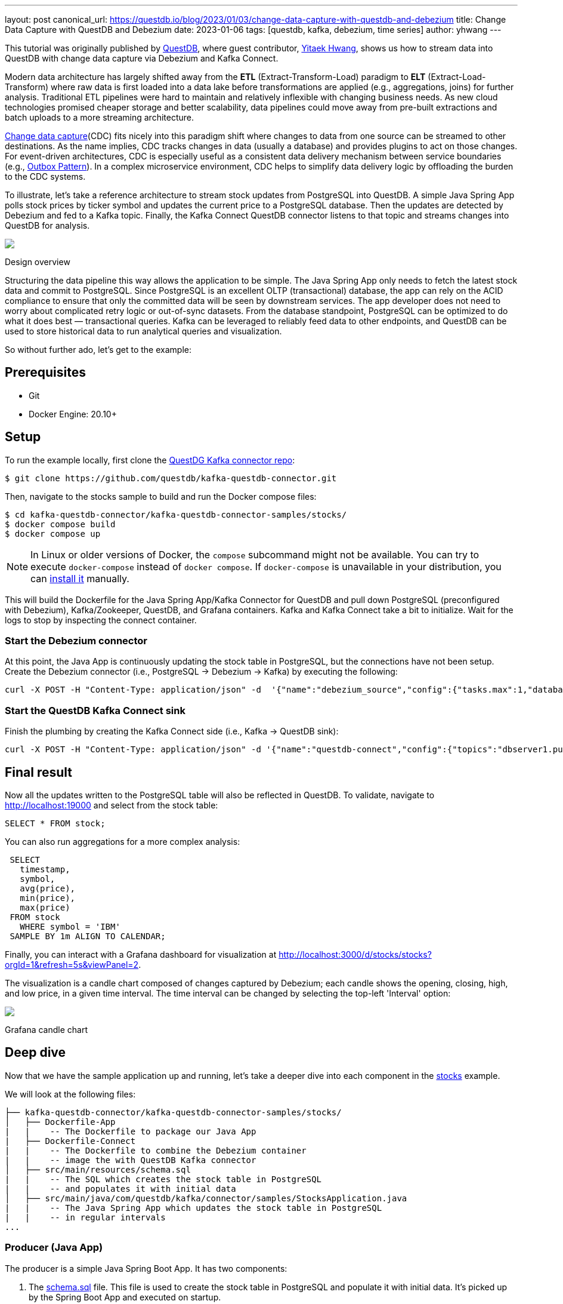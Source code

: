---
layout: post
canonical_url: https://questdb.io/blog/2023/01/03/change-data-capture-with-questdb-and-debezium
title:  Change Data Capture with QuestDB and Debezium
date:   2023-01-06
tags: [questdb, kafka, debezium, time series]
author: yhwang
---

This tutorial was originally published by https://questdb.io/[QuestDB], where guest contributor,
https://yitaek.medium.com/[Yitaek Hwang], shows us how to stream data into
QuestDB with change data capture via Debezium and Kafka Connect.

+++<!-- more -->+++

Modern data architecture has largely shifted away from the **ETL**
(Extract-Transform-Load) paradigm to **ELT** (Extract-Load-Transform) where raw
data is first loaded into a data lake before transformations are applied (e.g.,
aggregations, joins) for further analysis. Traditional ETL pipelines were hard
to maintain and relatively inflexible with changing business needs. As new cloud
technologies promised cheaper storage and better scalability, data pipelines
could move away from pre-built extractions and batch uploads to a more streaming
architecture.

https://en.wikipedia.org/wiki/Change_data_capture[Change data capture](CDC)
fits nicely into this paradigm shift where changes to data from one source can
be streamed to other destinations. As the name implies, CDC tracks changes in
data (usually a database) and provides plugins to act on those changes. For
event-driven architectures, CDC is especially useful as a consistent data
delivery mechanism between service boundaries (e.g.,
https://microservices.io/patterns/data/transactional-outbox.html[Outbox Pattern]).
In a complex microservice environment, CDC helps to simplify data delivery logic
by offloading the burden to the CDC systems.

To illustrate, let's take a reference architecture to stream stock updates from
PostgreSQL into QuestDB. A simple Java Spring App polls stock prices by ticker
symbol and updates the current price to a PostgreSQL database. Then the updates
are detected by Debezium and fed
to a Kafka topic. Finally, the Kafka Connect QuestDB connector listens to that
topic and streams changes into QuestDB for analysis.

[.centered-image.responsive-image]
====
++++
<img src="/assets/images/2023-01-06-change-data-capture-with-questdb-and-debezium/overview.png" style="max-width:90%;" class="responsive-image">
++++
Design overview
====

Structuring the data pipeline this way allows the application to be simple. The
Java Spring App only needs to fetch the latest stock data and commit to
PostgreSQL. Since PostgreSQL is an excellent OLTP (transactional) database, the
app can rely on the ACID compliance to ensure that only the committed data will
be seen by downstream services. The app developer does not need to worry about
complicated retry logic or out-of-sync datasets. From the database standpoint,
PostgreSQL can be optimized to do what it does best — transactional queries.
Kafka can be leveraged to reliably feed data to other endpoints, and QuestDB can
be used to store historical data to run analytical queries and visualization.

So without further ado, let's get to the example:

== Prerequisites

- Git
- Docker Engine: 20.10+

== Setup

To run the example locally, first clone the
https://github.com/questdb/kafka-questdb-connector.git[QuestDG Kafka connector repo]:

```shell
$ git clone https://github.com/questdb/kafka-questdb-connector.git
```

Then, navigate to the stocks sample to build and run the Docker compose files:

```shell
$ cd kafka-questdb-connector/kafka-questdb-connector-samples/stocks/
$ docker compose build
$ docker compose up
```

[NOTE]
====
In Linux or older versions of Docker, the `compose` subcommand might not be
available. You can try to execute `docker-compose` instead of `docker compose`.
If `docker-compose` is unavailable in your distribution, you can
https://docs.docker.com/compose/install/other/[install it] manually.
====

This will build the Dockerfile for the Java Spring App/Kafka Connector for
QuestDB and pull down PostgreSQL (preconfigured with Debezium), Kafka/Zookeeper,
QuestDB, and Grafana containers. Kafka and Kafka Connect take a bit to
initialize. Wait for the logs to stop by inspecting the connect container.

=== Start the Debezium connector

At this point, the Java App is continuously updating the stock table in
PostgreSQL, but the connections have not been setup. Create the Debezium
connector (i.e., PostgreSQL → Debezium → Kafka) by executing the following:

```shell
curl -X POST -H "Content-Type: application/json" -d  '{"name":"debezium_source","config":{"tasks.max":1,"database.hostname":"postgres","database.port":5432,"database.user":"postgres","database.password":"postgres","connector.class":"io.debezium.connector.postgresql.PostgresConnector","database.dbname":"postgres","database.server.name":"dbserver1"}} ' localhost:8083/connectors
```

[id=start-the-questdb-kafka-connect-sink]
=== Start the QuestDB Kafka Connect sink

Finish the plumbing by creating the Kafka Connect side (i.e., Kafka → QuestDB
sink):

```shell
curl -X POST -H "Content-Type: application/json" -d '{"name":"questdb-connect","config":{"topics":"dbserver1.public.stock","table":"stock", "connector.class":"io.questdb.kafka.QuestDBSinkConnector","tasks.max":"1","key.converter":"org.apache.kafka.connect.storage.StringConverter","value.converter":"org.apache.kafka.connect.json.JsonConverter","host":"questdb", "transforms":"unwrap", "transforms.unwrap.type":"io.debezium.transforms.ExtractNewRecordState", "include.key": "false", "symbols": "symbol", "timestamp.field.name": "last_update"}}' localhost:8083/connectors
```

== Final result

Now all the updates written to the PostgreSQL table will also be reflected in
QuestDB. To validate, navigate to
http://localhost:19000[http://localhost:19000] and select from the stock
table:

[source,sql]
----
SELECT * FROM stock;
----

You can also run aggregations for a more complex analysis:

[source,sql]
----
 SELECT
   timestamp,
   symbol,
   avg(price),
   min(price),
   max(price)
 FROM stock
   WHERE symbol = 'IBM'
 SAMPLE BY 1m ALIGN TO CALENDAR;
----

Finally, you can interact with a Grafana dashboard for visualization at http://localhost:3000/d/stocks/stocks?orgId=1&refresh=5s&viewPanel=2[http://localhost:3000/d/stocks/stocks?orgId=1&refresh=5s&viewPanel=2].

The visualization is a candle chart composed of changes captured by Debezium;
each candle shows the opening, closing, high, and low price, in a given time
interval. The time interval can be changed by selecting the top-left 'Interval'
option:

[.centered-image.responsive-image]
====
++++
<img src="/assets/images/2023-01-06-change-data-capture-with-questdb-and-debezium/screenshot.png" style="max-width:90%;" class="responsive-image">
++++
Grafana candle chart
====

== Deep dive

Now that we have the sample application up and running, let's take a deeper dive
into each component in the
https://github.com/questdb/kafka-questdb-connector/tree/main/kafka-questdb-connector-samples/stocks[stocks]
example.

We will look at the following files:

```
├── kafka-questdb-connector/kafka-questdb-connector-samples/stocks/
│   ├── Dockerfile-App
|   |    -- The Dockerfile to package our Java App
|   ├── Dockerfile-Connect
|   |    -- The Dockerfile to combine the Debezium container
|   |    -- image the with QuestDB Kafka connector
│   ├── src/main/resources/schema.sql
|   |    -- The SQL which creates the stock table in PostgreSQL
|   |    -- and populates it with initial data
│   ├── src/main/java/com/questdb/kafka/connector/samples/StocksApplication.java
|   |    -- The Java Spring App which updates the stock table in PostgreSQL
|   |    -- in regular intervals
...
```

=== Producer (Java App)

The producer is a simple Java Spring Boot App. It has two components:

1. The
   https://github.com/questdb/kafka-questdb-connector/blob/main/kafka-questdb-connector-samples/stocks/src/main/resources/schema.sql[schema.sql]
   file. This file is used to create the stock table in PostgreSQL and populate
   it with initial data. It's picked up by the Spring Boot App and executed on
   startup.

   [source,sql]
   ----
   CREATE TABLE IF NOT EXISTS stock (
       id serial primary key,
       symbol varchar(10) unique,
       price float8,
       last_update timestamp
   );
   INSERT INTO stock (symbol, price, last_update) VALUES ('AAPL', 500.0, now()) ON CONFLICT DO NOTHING;
   INSERT INTO stock (symbol, price, last_update) VALUES ('IBM', 50.0, now()) ON CONFLICT DO NOTHING;
   INSERT INTO stock (symbol, price, last_update) VALUES ('MSFT', 100.0, now()) ON CONFLICT DO NOTHING;
   INSERT INTO stock (symbol, price, last_update) VALUES ('GOOG', 1000.0, now()) ON CONFLICT DO NOTHING;
   INSERT INTO stock (symbol, price, last_update) VALUES ('FB', 200.0, now()) ON CONFLICT DO NOTHING;
   INSERT INTO stock (symbol, price, last_update) VALUES ('AMZN', 1000.0, now()) ON CONFLICT DO NOTHING;
   INSERT INTO stock (symbol, price, last_update) VALUES ('TSLA', 500.0, now()) ON CONFLICT DO NOTHING;
   INSERT INTO stock (symbol, price, last_update) VALUES ('NFLX', 500.0, now()) ON CONFLICT DO NOTHING;
   INSERT INTO stock (symbol, price, last_update) VALUES ('TWTR', 50.0, now()) ON CONFLICT DO NOTHING;
   INSERT INTO stock (symbol, price, last_update) VALUES ('SNAP', 10.0, now()) ON CONFLICT DO NOTHING;
   ----

   The `ON CONFLICT DO NOTHING` clause is used to avoid duplicate entries in the
   table when the App is restarted.

2. https://github.com/questdb/kafka-questdb-connector/blob/main/kafka-questdb-connector-samples/stocks/src/main/java/io/questdb/kafka/samples/StockService.java[Java code]
   to update prices and timestamps with a random value. The updates are not
   perfectly random, the application uses a very simple algorithm to generate
   updates which very roughly resembles stock price movements. In a real-life
   scenario, the application would fetch the price from some external source.

The producer is packaged into a minimal Dockerfile,
https://github.com/questdb/kafka-questdb-connector/blob/main/kafka-questdb-connector-samples/stocks/Dockerfile-App[Dockerfile-App],
and linked to PostgreSQL:

----
FROM maven:3.8-jdk-11-slim AS builder
COPY ./pom.xml /opt/stocks/pom.xml
COPY ./src ./opt/stocks/src
WORKDIR /opt/stocks
RUN mvn clean install -DskipTest
FROM azul/zulu-openjdk:11-latest
COPY --from=builder /opt/stocks/target/kafka-samples-stocks-*.jar /stocks.jar
CMD ["java", "-jar", "/stocks.jar"]
----

=== Kafka Connect, Debezium, and QuestDB Kafka Connector

Before we dive into the Kafka Connect, Debezium, and the QuestDB Kafka connector
configurations, let's take a look at their relation with each other.

Kafka Connect is a framework for building connectors to move data between Kafka
and other systems. It supports 2 classes of connectors:

1. Source connectors - read data from a source system and write it to Kafka
2. Sink connectors - read data from Kafka and write it to a sink system

Debezium is a Source connector for Kafka Connect that can monitor and capture
the row-level changes in the databases. What does it mean? Whenever a row is
inserted, updated, or deleted in a database, Debezium will capture the change
and write it as an event to Kafka.

On a technical level, Debezium is a Kafka Connect connector running inside the
Kafka Connect framework. This is reflected in the
https://hub.docker.com/r/debezium/connect[Debezium container image], which
packages the Kafka Connect with Debezium connectors pre-installed.

QuestDB Kafka connector is also a Kafka Connect connector. It's a Sink connector
that reads data from Kafka and writes it to QuestDB. We add the QuestDB Kafka
connector to the Debezium container image, and we get a Kafka Connect image that
has both Debezium and QuestDB Kafka connector installed!

This is the Dockerfile we use to build the image:

(https://github.com/questdb/kafka-questdb-connector/blob/main/kafka-questdb-connector-samples/stocks/Dockerfile-Connect[Dockerfile-Connect])

----
FROM ubuntu:latest AS builder
WORKDIR /opt
RUN apt-get update && apt-get install -y curl wget unzip jq
RUN curl -s https://api.github.com/repos/questdb/kafka-questdb-connector/releases/latest | jq -r '.assets[]|select(.content_type == "application/zip")|.browser_download_url'|wget -qi -
RUN unzip kafka-questdb-connector-*-bin.zip

FROM debezium/connect:1.9.6.Final
COPY --from=builder /opt/kafka-questdb-connector/*.jar /kafka/connect/questdb-connector/
----

The Dockerfile downloads the latest release of the QuestDB Kafka connector,
unzip it copies it to the Debezium container image. The resulting image has both
Debezium and QuestDB Kafka connector installed:

[.centered-image.responsive-image]
====
++++
<img src="/assets/images/2023-01-06-change-data-capture-with-questdb-and-debezium/dockerfile-connect.png" style="max-width:90%;" class="responsive-image">
++++
Dockerfile-Coonnect adding the QuestDB Kafka Connector layer
====

The overall Kafka connector is completed with a Source connector and a Sink
connector:

[.centered-image.responsive-image]
====
++++
<img src="/assets/images/2023-01-06-change-data-capture-with-questdb-and-debezium/kafka-cluster.png" style="max-width:90%;" class="responsive-image">
++++
How the Source and Sink connector work with the Kafka cluster and the databases
====

==== Debezium Connector

We already know that Debezium is a Kafka Connect connector that can monitor and
capture the row-level changes in the databases. We also have a Docker image that
has both Debezium and QuestDB Kafka connectors installed. However, at this point
neither of the connectors is running. We need to configure and start them. This
is done via CURL command that sends a POST request to the Kafka Connect REST
API.

[source,shell]
----
curl -X POST -H "Content-Type: application/json" -d  '{"name":"debezium_source","config":{"tasks.max":1,"database.hostname":"postgres","database.port":5432,"database.user":"postgres","database.password":"postgres","connector.class":"io.debezium.connector.postgresql.PostgresConnector","database.dbname":"postgres","database.server.name":"dbserver1"}} ' localhost:8083/connectors
----

The request body contains the configuration for the Debezium connector, let's
break it down:

[source,json]
----
{
  "name": "debezium_source",
  "config": {
    "tasks.max": 1,
    "database.hostname": "postgres",
    "database.port": 5432,
    "database.user": "postgres",
    "database.password": "postgres",
    "connector.class": "io.debezium.connector.postgresql.PostgresConnector",
    "database.dbname": "postgres",
    "database.server.name": "dbserver1"
  }
}
----

It listens to changes in the PostgreSQL database and publishes to Kafka with the
above configuration. The topic name defaults to
`<server-name>.<schema>.<table>.` In our example, it is
`dbserver1.public.stock`. Why? Because the database server name is `dbserver1`,
the schema is `public` and the only table we have is `stock`.

So after we send the request, Debezium will start listening to changes in the
`stock` table and publish them to the `dbserver1.public.stock` topic.

==== QuestDB Kafka Connector

At this point, we have a PostgreSQL table `stock` being populated with random
stock prices and a Kafka topic `dbserver1.public.stock` that contains the
changes. The next step is to configure the QuestDB Kafka connector to read from
the `dbserver1.public.stock` topic and write the data to QuestDB.

Let's take a deeper look at the configuration in the link:#start-the-questdb-kafka-connect-sink[start the QuestDB Kafka Connect sink]:

[source,jason]
----
{
  "name": "questdb-connect",
  "config": {
    "topics": "dbserver1.public.stock",
    "table": "stock",
    "connector.class": "io.questdb.kafka.QuestDBSinkConnector",
    "tasks.max": "1",
    "key.converter": "org.apache.kafka.connect.storage.StringConverter",
    "value.converter": "org.apache.kafka.connect.json.JsonConverter",
    "host": "questdb",
    "transforms": "unwrap",
    "transforms.unwrap.type": "io.debezium.transforms.ExtractNewRecordState",
    "include.key": "false",
    "symbols": "symbol",
    "timestamp.field.name": "last_update"
  }
}
----

The important things to note here are:

- `table` and `topics`: The QuestDB Kafka connector will create a QuestDB table
  with the name `stock` and write the data from the `dbserver1.public.stock`
  topic to it.

- `host`: The QuestDB Kafka connector will connect to QuestDB running on the
  `questdb` host. This is the name of the QuestDB container.

- `connector.class`: The QuestDB Kafka connector class name. This tells Kafka
  Connect to use the QuestDB Kafka connector.

- `value.converter`: The Debezium connector produces the data in JSON
  format. This is why we need to configure the QuestDB connector to use
  the JSON converter to read the data: `org.apache.kafka.connect.json.JsonConverter`.

- `symbols`: Stock symbols are translated to
  https://questdb.io/docs/concept/symbol/[QuestDB symbol type], used for string values with low
  cardinality (e.g., enums).

- `timestamp.field.name`: Since QuestDB has great support for timestamp and
  partitioning based on that, we can specify the designated timestamp column.

- `transforms`: unwrap field uses `io.debezium.transforms.ExtractNewRecordState`
  type to extract just the new data and not the metadata that Debezium emits. In
  other words, this is a filter to basically take the `payload.after` portion of
  the Debezium data on the Kafka topics. See its
  https://debezium.io/documentation/reference/1.9/transformations/event-flattening.html[documentation]
  for more details.

The `ExtractNewRecordState` transform is probably the least intuitive part of
the configuration. Let's have a closer look at it: In short, for every change in
the PostgreSQL table, the Debezium emits a JSON message to a Kafka topic such as
the following:


[source,json]
----
{
  "schema": "This JSON key contains Debezium message schema. It's not very relevant for this sample. Omitted for brevity.",
  "payload": {
    "before": null,
    "after": {
      "id": 8,
      "symbol": "NFLX",
      "price": 1544.3357414199545,
      "last_update": 1666172978269856
    }
  },
  "source": {
    "version": "1.9.6.Final",
    "connector": "postgresql",
    "name": "dbserver1",
    "ts_ms": 1666172978272,
    "snapshot": "false",
    "db": "postgres",
    "sequence": "[\"87397208\",\"87397208\"]",
    "schema": "public",
    "table": "stock",
    "txId": 402087,
    "lsn": 87397208,
    "xmin": null
  },
  "op": "u",
  "ts_ms": 1666172978637,
  "transaction": null
}
----

Don't get scared if you feel overwhelmed by the sheer size of this message. Most
of the fields are metadata, and they are not relevant to this sample. See
https://debezium.io/documentation/reference/1.9/connectors/postgresql.html#postgresql-events[Debezium documentation],
for more details. The important point is that we cannot push the whole JSON
message to QuestDB and we do not want all the metadata in QuestDB. We need to
extract the `payload.after` portion of the message and only then push it to
QuestDB. This is exactly what the `ExtractNewRecordState` transform does: It
transforms the big message into a smaller one that contains only the
`payload.after` portion of the message. Hence, it is as if the message looked
like this:

[source,json]
----
{
  "id": 8,
  "symbol": "NFLX",
  "price": 1544.3357414199545,
  "last_update": 1666172978269856
}
----

This is the message that we can push to QuestDB. The QuestDB Kafka connector
will read this message and write it to the QuestDB table. The QuestDB Kafka
connector will also create the QuestDB table if it does not exist. The QuestDB
table will have the same schema as the JSON message - where each JSON field will
be a column in the QuestDB table.

=== QuestDB and Grafana

Once the data is written to QuestDB tables, we can work with the time-series
data easier. Since QuestDB is compatible with the PostgreSQL wire protocol, we
can use the PostgreSQL data source on Grafana to visualize the data. The
preconfigured dashboard is using the following query:

[source,sql]
----
SELECT
  $__time(timestamp),
  min(price) as low,
  max(price) as high,
  first(price) as open,
  last(price) as close
FROM
  stock
WHERE
  $__timeFilter(timestamp)
  and symbol = '$Symbol'
SAMPLE BY $Interval ALIGN TO CALENDAR;
----

We have created a system that continuously tracks and stores the latest prices
for multiple stocks in a PostgreSQL table. These prices are then fed as events to
Kafka through Debezium, which captures every price change. The QuestDB Kafka
connector reads these events from Kafka and stores each change as a new row in
QuestDB, allowing us to retain a comprehensive history of stock prices. This
history can then be analyzed and visualized using tools such as Grafana, as
demonstrated by the candle chart.

== Next steps

This sample project is a foundational reference architecture to stream data from
a relational database into an optimized time series database. For existing
projects that are using PostgreSQL, Debezium can be configured to start
streaming data to QuestDB and take advantage of time series queries and
partitioning. For databases that are also storing raw historical data, adopting
Debezium may need some architectural changes. However, this is beneficial as it
is an opportunity to improve performance and establish service boundaries
between a transactional database and an analytical, time-series database.

This reference architecture can also be extended to configure Kafka Connect to
also stream to other data warehouses for long-term storage. After inspecting the
data, QuestDB can also be configured to downsample the data for longer term
storage or even https://questdb.io/blog/2022/11/02/data-lifecycle-questdb/[detach partitions to save space].

Give this
https://github.com/questdb/kafka-questdb-connector/issues/new[sample application]
a try and join the https://slack.questdb.io/[QuestDB Slack community] if you
have any questions.
